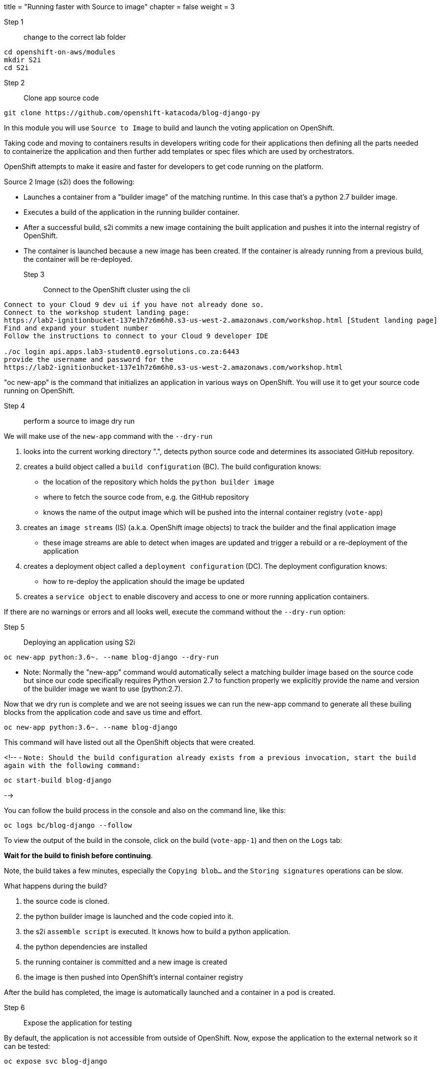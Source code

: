 +++
title = "Running faster with Source to image"
chapter = false
weight = 3
+++


:imagesdir: /images

Step 1:: change to the correct lab folder

----
cd openshift-on-aws/modules
mkdir S2i
cd S2i
----


Step 2:: Clone app source code

----
git clone https://github.com/openshift-katacoda/blog-django-py
----

In this module you will use ``Source to Image`` to build and launch the voting application on OpenShift.

Taking code and moving to containers results in developers writing code for their applications then defining all the parts needed to containerize the application and then further add templates or spec files which are used by orchestrators. 

OpenShift attempts to make it easire and faster for developers to get code running on the platform.

Source 2 Image (s2i) does the following: 

* Launches a container from a "builder image" of the matching runtime.  In this case that's a python 2.7 builder image.
* Executes a build of the application in the running builder container.
* After a successful build, s2i commits a new image containing the built application and pushes it into the internal registry of OpenShift. 
* The container is launched because a new image has been created.  If the container is already running from a previous build, the container will be re-deployed.

Step 3:: Connect to the OpenShift cluster using the cli
----
Connect to your Cloud 9 dev ui if you have not already done so.
Connect to the workshop student landing page:
https://lab2-ignitionbucket-137e1h7z6m6h0.s3-us-west-2.amazonaws.com/workshop.html [Student landing page]
Find and expand your student number
Follow the instructions to connect to your Cloud 9 developer IDE

./oc login api.apps.lab3-student0.egrsolutions.co.za:6443
provide the username and password for the 
https://lab2-ignitionbucket-137e1h7z6m6h0.s3-us-west-2.amazonaws.com/workshop.html
----

"oc new-app" is the command that initializes an application in various ways on OpenShift. 
You will use it to get your source code running on OpenShift. 

Step 4:: perform a source to image dry run

We will make use of the ``new-app`` command with the ``--dry-run``

1. looks into the current working directory ".", detects python source code and determines its associated GitHub repository. 
2. creates a build object called a ``build configuration`` (BC).  The build configuration knows:
   * the location of the repository which holds the ``python builder image`` 
   * where to fetch the source code from, e.g. the GitHub repository
   * knows the name of the output image which will be pushed into the internal container registry (``vote-app``)
3. creates an ``image streams`` (IS) (a.k.a. OpenShift image objects) to track the builder and the final application image
   * these image streams are able to detect when images are updated and trigger a rebuild or a re-deployment of the application  
4. creates a deployment object called a ``deployment configuration`` (DC).  The deployment configuration knows:
   * how to re-deploy the application should the image be updated
5. creates a ``service object`` to enable discovery and access to one or more running application containers. 

If there are no warnings or errors and all looks well, execute the command without the ``--dry-run`` option:


Step 5:: Deploying an application using S2i

----
oc new-app python:3.6~. --name blog-django --dry-run
----

- Note: Normally the "new-app" command would automatically select a matching builder image based on the source
code but since our code specifically requires Python version 2.7 to function properly we explicitly provide the name
and version of the builder image we want to use (python:2.7).

Now that we dry run is complete and we are not seeing issues we can run the new-app command to generate all these builing blocks from the application code and save us time and effort.


----
oc new-app python:3.6~. --name blog-django 
----

This command will have listed out all the OpenShift objects that were created.

<!--
- ``Note: Should the build configuration already exists from a previous invocation, start the build again with the following command:``

----
oc start-build blog-django
----
-->
 

You can follow the build process in the console and also on the command line, like this:

---- 
oc logs bc/blog-django --follow 
----

To view the output of the build in the console, click on the build (``vote-app-1``) and then on the ``Logs`` tab:


**Wait for the build to finish before continuing**.

Note, the build takes a few minutes, especially the ``Copying blob...`` and the ``Storing signatures`` operations can be slow. 


What happens during the build?

1. the source code is cloned.
2. the python builder image is launched and the code copied into it.
3. the s2i ``assemble script`` is executed.  It knows how to build a python application.
4. the python dependencies are installed 
5. the running container is committed and a new image is created
6. the image is then pushed into OpenShift's internal container registry

After the build has completed, the image is automatically launched and a container in a pod is created.


Step 6:: Expose the application for testing 

By default, the application is not accessible from outside of OpenShift. Now, expose the application to the external network so it can be tested:

----
oc expose svc blog-django
----

The above command  creates a ``route`` object.  An OpenShift Container Platform route exposes a service at a host name, like www.example.com, so that external clients can reach it by name. 

Check the route object:

----
oc get route
----

You should see the hostname to use to access the application. 

Step 7:: Test the application 

Copy the URL from the route and open that in a browser.




